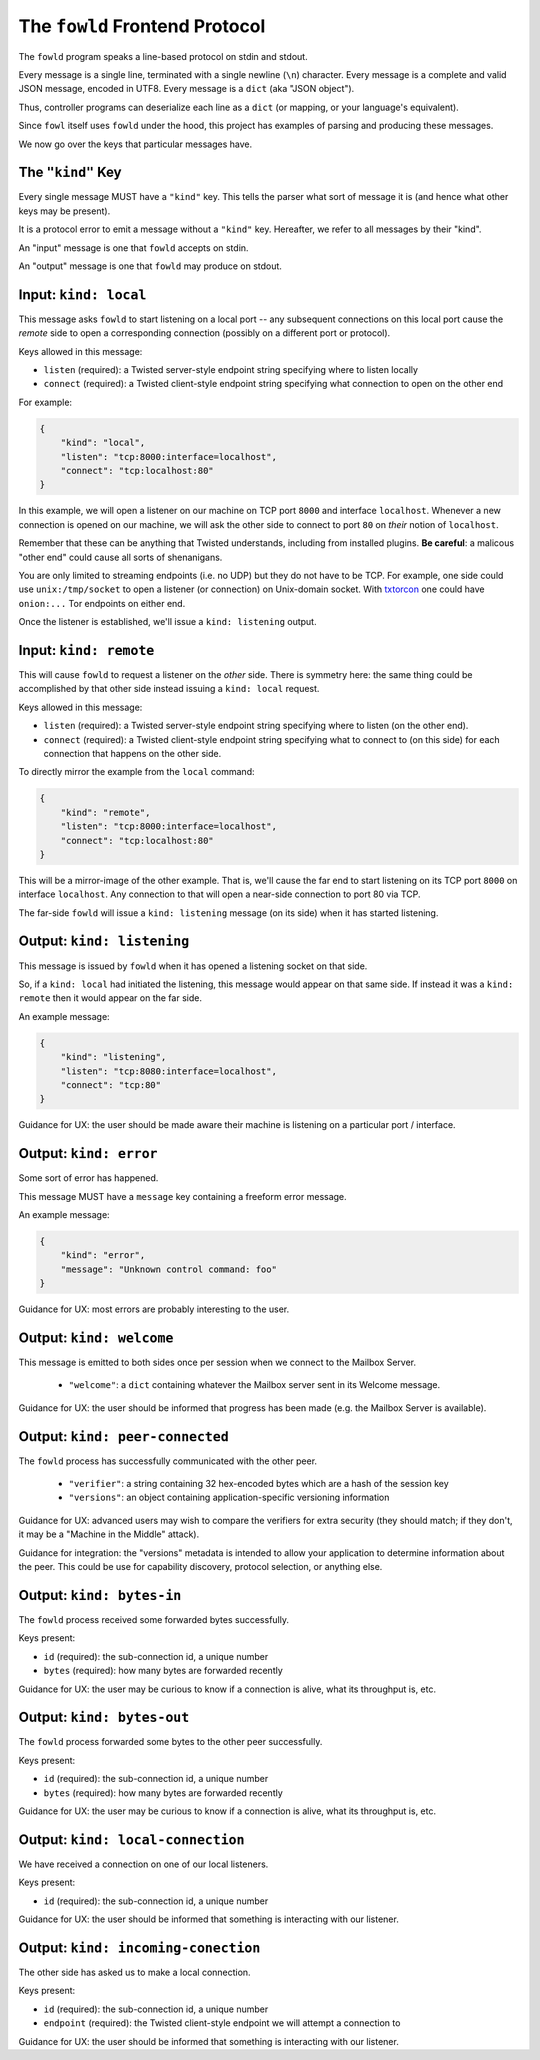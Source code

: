 
.. _frontend-protocol:

The ``fowld`` Frontend Protocol
================================


The ``fowld`` program speaks a line-based protocol on stdin and stdout.

Every message is a single line, terminated with a single newline (``\n``) character.
Every message is a complete and valid JSON message, encoded in UTF8.
Every message is a ``dict`` (aka "JSON object").

Thus, controller programs can deserialize each line as a ``dict`` (or mapping, or your language's equivalent).

Since ``fowl`` itself uses ``fowld`` under the hood, this project has examples of parsing and producing these messages.

We now go over the keys that particular messages have.


The ``"kind"`` Key
--------------------

Every single message MUST have a ``"kind"`` key.
This tells the parser what sort of message it is (and hence what other keys may be present).

It is a protocol error to emit a message without a ``"kind"`` key.
Hereafter, we refer to all messages by their "kind".

An "input" message is one that ``fowld`` accepts on stdin.

An "output" message is one that ``fowld`` may produce on stdout.


Input: ``kind: local``
----------------------

This message asks ``fowld`` to start listening on a local port -- any subsequent connections on this local port cause the *remote* side to open a corresponding connection (possibly on a different port or protocol).

Keys allowed in this message:

- ``listen`` (required): a Twisted server-style endpoint string specifying where to listen locally
- ``connect`` (required): a Twisted client-style endpoint string specifying what connection to open on the other end

For example:

.. code-block:: json

    {
        "kind": "local",
        "listen": "tcp:8000:interface=localhost",
        "connect": "tcp:localhost:80"
    }

In this example, we will open a listener on our machine on TCP port ``8000`` and interface ``localhost``.
Whenever a new connection is opened on our machine, we will ask the other side to connect to port ``80`` on *their* notion of ``localhost``.

Remember that these can be anything that Twisted understands, including from installed plugins.
**Be careful**: a malicous "other end" could cause all sorts of shenanigans.

You are only limited to streaming endpoints (i.e. no UDP) but they do not have to be TCP.
For example, one side could use ``unix:/tmp/socket`` to open a listener (or connection) on Unix-domain socket.
With `txtorcon <https://meejah.ca/projects/txtorcon>`_ one could have ``onion:...`` Tor endpoints on either end.

Once the listener is established, we'll issue a ``kind: listening`` output.


Input: ``kind: remote``
-----------------------

This will cause ``fowld`` to request a listener on the *other* side.
There is symmetry here: the same thing could be accomplished by that other side instead issuing a ``kind: local`` request.

Keys allowed in this message:

- ``listen`` (required): a Twisted server-style endpoint string specifying where to listen (on the other end).
- ``connect`` (required): a Twisted client-style endpoint string specifying what to connect to (on this side) for each connection that happens on the other side.

To directly mirror the example from the ``local`` command:

.. code-block:: json

    {
        "kind": "remote",
        "listen": "tcp:8000:interface=localhost",
        "connect": "tcp:localhost:80"
    }

This will be a mirror-image of the other example.
That is, we'll cause the far end to start listening on its TCP port ``8000`` on interface ``localhost``.
Any connection to that will open a near-side connection to port 80 via TCP.

The far-side ``fowld`` will issue a ``kind: listening`` message (on its side) when it has started listening.


Output: ``kind: listening``
---------------------------

This message is issued by ``fowld`` when it has opened a listening socket on that side.

So, if a ``kind: local`` had initiated the listening, this message would appear on that same side.
If instead it was a ``kind: remote`` then it would appear on the far side.

An example message:

.. code-block:: json

    {
        "kind": "listening",
        "listen": "tcp:8080:interface=localhost",
        "connect": "tcp:80"
    }

Guidance for UX: the user should be made aware their machine is listening on a particular port / interface.


Output: ``kind: error``
-----------------------

Some sort of error has happened.

This message MUST have a ``message`` key containing a freeform error message.

An example message:

.. code-block:: json

    {
        "kind": "error",
        "message": "Unknown control command: foo"
    }

Guidance for UX: most errors are probably interesting to the user.


Output: ``kind: welcome``
------------------------

This message is emitted to both sides once per session when we connect to the Mailbox Server.

  - ``"welcome"``: a ``dict`` containing whatever the Mailbox server sent in its Welcome message.

Guidance for UX: the user should be informed that progress has been made (e.g. the Mailbox Server is available).


Output: ``kind: peer-connected``
--------------------------------

The ``fowld`` process has successfully communicated with the other peer.

  - ``"verifier"``: a string containing 32 hex-encoded bytes which are a hash of the session key
  - ``"versions"``: an object containing application-specific versioning information

Guidance for UX: advanced users may wish to compare the verifiers for extra security (they should match; if they don't, it may be a "Machine in the Middle" attack).

Guidance for integration: the "versions" metadata is intended to allow your application to determine information about the peer.
This could be use for capability discovery, protocol selection, or anything else.


Output: ``kind: bytes-in``
--------------------------

The ``fowld`` process received some forwarded bytes successfully.

Keys present:

- ``id`` (required): the sub-connection id, a unique number
- ``bytes`` (required): how many bytes are forwarded recently

Guidance for UX: the user may be curious to know if a connection is alive, what its throughput is, etc.


Output: ``kind: bytes-out``
---------------------------

The ``fowld`` process forwarded some bytes to the other peer successfully.

Keys present:

- ``id`` (required): the sub-connection id, a unique number
- ``bytes`` (required): how many bytes are forwarded recently

Guidance for UX: the user may be curious to know if a connection is alive, what its throughput is, etc.


Output: ``kind: local-connection``
----------------------------------

We have received a connection on one of our local listeners.

Keys present:

- ``id`` (required): the sub-connection id, a unique number

Guidance for UX: the user should be informed that something is interacting with our listener.


Output: ``kind: incoming-conection``
------------------------------------

The other side has asked us to make a local connection.

Keys present:

- ``id`` (required): the sub-connection id, a unique number
- ``endpoint`` (required): the Twisted client-style endpoint we will attempt a connection to

Guidance for UX: the user should be informed that something is interacting with our listener.
